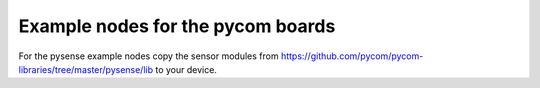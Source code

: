 ==================================
Example nodes for the pycom boards
==================================

For the pysense example nodes copy the sensor modules from https://github.com/pycom/pycom-libraries/tree/master/pysense/lib to your device.
